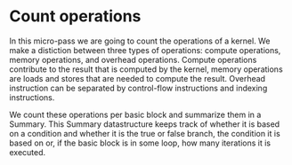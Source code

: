 * Count operations

In this micro-pass we are going to count the operations of a kernel.  We make a
distiction between three types of operations: compute operations, memory
operations, and overhead operations.  Compute operations contribute to the
result that is computed by the kernel, memory operations are loads and stores
that are needed to compute the result.  Overhead instruction can be separated
by control-flow instructions and indexing instructions.  

We count these operations per basic block and summarize them in a Summary.
This Summary datastructure keeps track of whether it is based on a condition
and whether it is the true or false branch, the condition it is based on or, if
the basic block is in some loop, how many iterations it is executed.  
